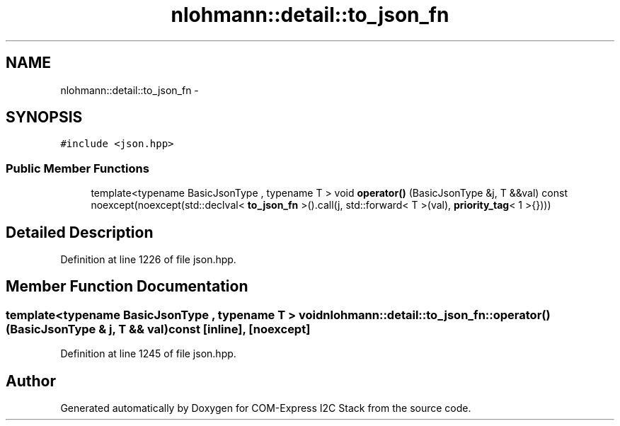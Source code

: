 .TH "nlohmann::detail::to_json_fn" 3 "Tue Aug 8 2017" "Version 1.0" "COM-Express I2C Stack" \" -*- nroff -*-
.ad l
.nh
.SH NAME
nlohmann::detail::to_json_fn \- 
.SH SYNOPSIS
.br
.PP
.PP
\fC#include <json\&.hpp>\fP
.SS "Public Member Functions"

.in +1c
.ti -1c
.RI "template<typename BasicJsonType , typename T > void \fBoperator()\fP (BasicJsonType &j, T &&val) const noexcept(noexcept(std::declval< \fBto_json_fn\fP >()\&.call(j, std::forward< T >(val), \fBpriority_tag\fP< 1 >{})))"
.br
.in -1c
.SH "Detailed Description"
.PP 
Definition at line 1226 of file json\&.hpp\&.
.SH "Member Function Documentation"
.PP 
.SS "template<typename BasicJsonType , typename T > void nlohmann::detail::to_json_fn::operator() (BasicJsonType & j, T && val) const\fC [inline]\fP, \fC [noexcept]\fP"

.PP
Definition at line 1245 of file json\&.hpp\&.

.SH "Author"
.PP 
Generated automatically by Doxygen for COM-Express I2C Stack from the source code\&.
